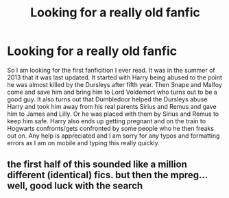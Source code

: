 #+TITLE: Looking for a really old fanfic

* Looking for a really old fanfic
:PROPERTIES:
:Author: j2187339
:Score: 0
:DateUnix: 1493855294.0
:DateShort: 2017-May-04
:FlairText: Request
:END:
So I am looking for the first fanficition I ever read. It was in the summer of 2013 that it was last updated. It started with Harry being abused to the point he was almost killed by the Dursleys after fifth year. Then Snape and Malfoy come and save him and bring him to Lord Voldemort who turns out to be a good guy. It also turns out that Dumbledoor helped the Dursleys abuse Harry and took him away from his real parents Sirius and Remus and gave him to James and Lilly. Or he was placed with them by Sirius and Remus to keep him safe. Harry also ends up getting pregnant and on the train to Hogwarts confronts/gets confronted by some people who he then freaks out on. Any help is appreciated and I am sorry for any typos and formatting errors as I am on mobile and typing this really quickly.


** the first half of this sounded like a million different (identical) fics. but then the mpreg... well, good luck with the search
:PROPERTIES:
:Author: Lord_Anarchy
:Score: 5
:DateUnix: 1493861030.0
:DateShort: 2017-May-04
:END:
